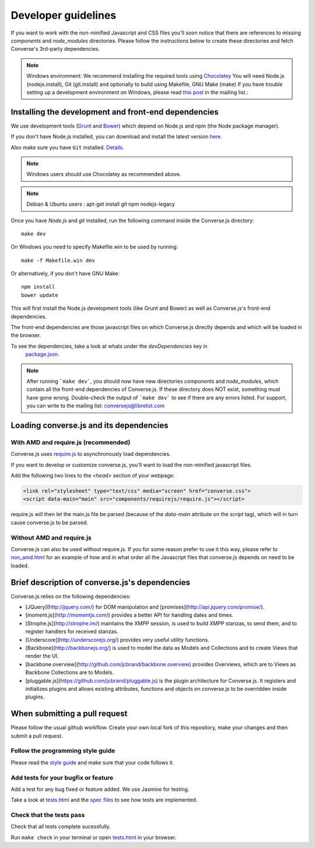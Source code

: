 Developer guidelines
====================

If you want to work with the non-minified Javascript and CSS files you'll soon
notice that there are references to missing *components* and *node_modules* directories.
Please follow the instructions below to create these directories and fetch Converse's
3rd-party dependencies.

.. note::
    Windows environment: We recommend installing the required tools using `Chocolatey <https://chocolatey.org/>`_
    You will need Node.js (nodejs.install), Git (git.install) and optionally to build using Makefile, GNU Make (make)
    If you have trouble setting up a development environment on Windows,
    please read `this post <http://librelist.com/browser//conversejs/2014/11/5/openfire-converse-and-visual-studio-questions/#b28387e7f8f126693b11598a8acbe810>`_
    in the mailing list.:

Installing the development and front-end dependencies
-----------------------------------------------------

We use development tools (`Grunt <http://gruntjs.com>`_ and `Bower <http://bower.io>`_)
which depend on Node.js and npm (the Node package manager).

If you don't have Node.js installed, you can download and install the latest
version `here <https://nodejs.org/download>`_.

Also make sure you have ``Git`` installed. `Details <http://git-scm.com/book/en/Getting-Started-Installing-Git>`_.

.. note::
    Windows users should use Chocolatey as recommended above.

.. note::
    Debian & Ubuntu users : apt-get install git npm nodejs-legacy

Once you have *Node.js* and *git* installed, run the following command inside the Converse.js
directory:

::

    make dev

On Windows you need to specify Makefile.win to be used by running: ::

    make -f Makefile.win dev

Or alternatively, if you don't have GNU Make:

::

    npm install
    bower update

This will first install the Node.js development tools (like Grunt and Bower)
as well as Converse.js's front-end dependencies.

The front-end dependencies are those javascript files on which
Converse.js directly depends and which will be loaded in the browser.

To see the dependencies, take a look at whats under the *devDependencies* key in
    `package.json <https://github.com/jcbrand/converse.js/blob/master/package.json>`_.

.. note::
    After running ```make dev```, you should now have new directories *components*
    and *node_modules*, which contain all the front-end dependencies of Converse.js.
    If these directory does NOT exist, something must have gone wrong.
    Double-check the output of ```make dev``` to see if there are any errors
    listed. For support, you can write to the mailing list: conversejs@librelist.com

Loading converse.js and its dependencies
----------------------------------------

With AMD and require.js (recommended)
~~~~~~~~~~~~~~~~~~~~~~~~~~~~~~~~~~~~~

Converse.js uses `require.js <http://requirejs.org>`_ to asynchronously load dependencies.

If you want to develop or customize converse.js, you'll want to load the
non-minified javascript files.

Add the following two lines to the *<head>* section of your webpage:

.. code-block:: html

    <link rel="stylesheet" type="text/css" media="screen" href="converse.css">
    <script data-main="main" src="components/requirejs/require.js"></script>

require.js will then let the main.js file be parsed (because of the *data-main*
attribute on the *script* tag), which will in turn cause converse.js to be
parsed.

Without AMD and require.js
~~~~~~~~~~~~~~~~~~~~~~~~~~

Converse.js can also be used without require.js. If you for some reason prefer
to use it this way, please refer to
`non_amd.html <https://github.com/jcbrand/converse.js/blob/master/non_amd.html>`_
for an example of how and in what order all the Javascript files that converse.js
depends on need to be loaded.

Brief description of converse.js's dependencies
-----------------------------------------------

Converse.js relies on the following dependencies:

* [JQuery](http://jquery.com/) for DOM manipulation and [promises](http://api.jquery.com/promise/).
* [moment.js](http://momentjs.com/) provides a better API for handling dates and times.
* [Strophe.js](http://strophe.im/) maintains the XMPP session, is used to
  build XMPP stanzas, to send them, and to register handlers for received stanzas.
* [Underscore](http://underscorejs.org/) provides very useful utility functions.
* [Backbone](http://backbonejs.org/) is used to model the data as Models and
  Collections and to create Views that render the UI.
* [backbone.overview](http://github.com/jcbrand/backbone.overview) provides
  Overviews, which are to Views as Backbone Collections are to Models.
* [pluggable.js](https://github.com/jcbrand/pluggable.js) is the plugin
  architecture for Converse.js. It registers and initializes plugins and
  allows existing attributes, functions and objects on converse.js to be
  overridden inside plugins.

When submitting a pull request
------------------------------

Please follow the usual github workflow. Create your own local fork of this repository,
make your changes and then submit a pull request.

Follow the programming style guide
~~~~~~~~~~~~~~~~~~~~~~~~~~~~~~~~~~

Please read the `style guide </docs/html/style_guide.html>`_ and make sure that your code follows it.

Add tests for your bugfix or feature
~~~~~~~~~~~~~~~~~~~~~~~~~~~~~~~~~~~~
Add a test for any bug fixed or feature added. We use Jasmine
for testing.

Take a look at `tests.html <https://github.com/jcbrand/converse.js/blob/master/tests.html>`_
and the `spec files <https://github.com/jcbrand/converse.js/blob/master/tests.html>`_
to see how tests are implemented.

Check that the tests pass
~~~~~~~~~~~~~~~~~~~~~~~~~
Check that all tests complete sucessfully.

Run ``make check`` in your terminal or open `tests.html <https://github.com/jcbrand/converse.js/blob/master/tests.html>`_
in your browser.

